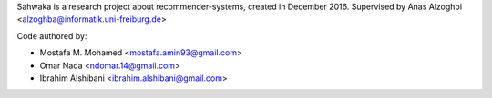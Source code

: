 Sahwaka is a research project about recommender-systems, created in December 2016. Supervised by Anas Alzoghbi <alzoghba@informatik.uni-freiburg.de>

Code authored by:

* Mostafa M. Mohamed <mostafa.amin93@gmail.com>
* Omar Nada <ndomar.14@gmail.com>
* Ibrahim Alshibani <ibrahim.alshibani@gmail.com>
